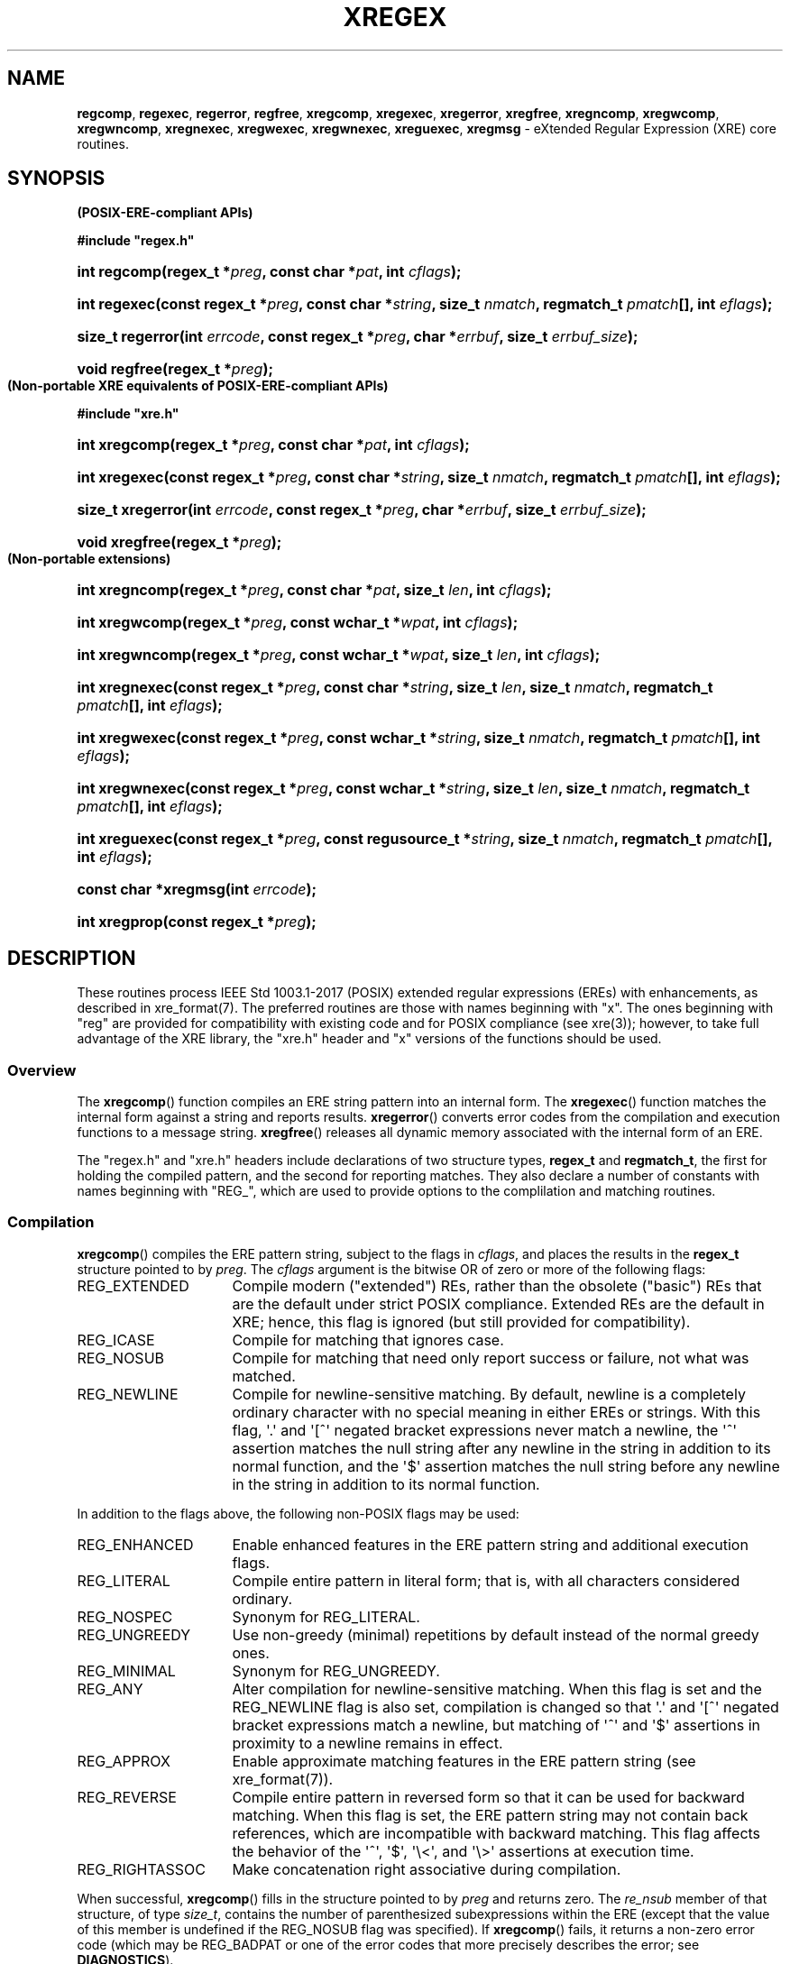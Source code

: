 .\" (c) Copyright 2022 Richard W. Marinelli
.\"
.\" This work is licensed under the GNU General Public License (GPLv3).  To view a copy of this license, see the
.\" "License.txt" file included with this distribution or visit http://www.gnu.org/licenses/gpl-3.0.en.html.
.\"
.ad l
.TH XREGEX 3 2022-08-18 "Ver. 1.2" "XRE Library Documentation"
.nh \" Turn off hyphenation.
.SH NAME
\fBregcomp\fR, \fBregexec\fR, \fBregerror\fR, \fBregfree\fR,
\fBxregcomp\fR, \fBxregexec\fR, \fBxregerror\fR, \fBxregfree\fR,
\fBxregncomp\fR, \fBxregwcomp\fR, \fBxregwncomp\fR,
\fBxregnexec\fR, \fBxregwexec\fR, \fBxregwnexec\fR,
\fBxreguexec\fR, \fBxregmsg\fR - eXtended Regular Expression (XRE) core routines.
.SH SYNOPSIS
.B (POSIX-ERE-compliant APIs)
.PP
\fB#include "regex.h"\fR
.HP 2
\fBint regcomp(regex_t *\fIpreg\fB, const char *\fIpat\fB, int \fIcflags\fB);\fR
.HP 2
\fBint regexec(const regex_t *\fIpreg\fB, const char *\fIstring\fB, size_t \fInmatch\fB, regmatch_t \fIpmatch\fB[],
int \fIeflags\fB);\fR
.HP 2
\fBsize_t regerror(int \fIerrcode\fB, const regex_t *\fIpreg\fB, char *\fIerrbuf\fB, size_t \fIerrbuf_size\fB);\fR
.HP 2
\fBvoid regfree(regex_t *\fIpreg\fB);\fR
.PP
.B (Non-portable XRE equivalents of POSIX-ERE-compliant APIs)
.PP
\fB#include "xre.h"\fR
.HP 2
\fBint xregcomp(regex_t *\fIpreg\fB, const char *\fIpat\fB, int \fIcflags\fB);\fR
.HP 2
\fBint xregexec(const regex_t *\fIpreg\fB, const char *\fIstring\fB, size_t \fInmatch\fB, regmatch_t \fIpmatch\fB[],
int \fIeflags\fB);\fR
.HP 2
\fBsize_t xregerror(int \fIerrcode\fB, const regex_t *\fIpreg\fB, char *\fIerrbuf\fB, size_t \fIerrbuf_size\fB);\fR
.HP 2
\fBvoid xregfree(regex_t *\fIpreg\fB);\fR
.PP
.B (Non-portable extensions)
.HP 2
\fBint xregncomp(regex_t *\fIpreg\fB, const char *\fIpat\fB, size_t \fIlen\fB, int \fIcflags\fB);\fR
.HP 2
\fBint xregwcomp(regex_t *\fIpreg\fB, const wchar_t *\fIwpat\fB, int \fIcflags\fB);\fR
.HP 2
\fBint xregwncomp(regex_t *\fIpreg\fB, const wchar_t *\fIwpat\fB, size_t \fIlen\fB, int \fIcflags\fB);\fR
.HP 2
\fBint xregnexec(const regex_t *\fIpreg\fB, const char *\fIstring\fB, size_t \fIlen\fB, size_t \fInmatch\fB,
regmatch_t \fIpmatch\fB[], int \fIeflags\fB);\fR
.HP 2
\fBint xregwexec(const regex_t *\fIpreg\fB, const wchar_t *\fIstring\fB, size_t \fInmatch\fB,
regmatch_t \fIpmatch\fB[], int \fIeflags\fB);\fR
.HP 2
\fBint xregwnexec(const regex_t *\fIpreg\fB, const wchar_t *\fIstring\fB, size_t \fIlen\fB, size_t \fInmatch\fB,
regmatch_t \fIpmatch\fB[], int \fIeflags\fB);\fR
.HP 2
\fBint xreguexec(const regex_t *\fIpreg\fB, const regusource_t *\fIstring\fB, \fBsize_t \fInmatch\fB,
regmatch_t \fIpmatch\fB[], int \fIeflags\fB);\fR
.HP 2
\fBconst char *xregmsg(int \fIerrcode\fB);\fR
.HP 2
\fBint xregprop(const regex_t *\fIpreg\fB);\fR
.SH DESCRIPTION
These routines process IEEE Std 1003.1-2017 (POSIX) extended regular expressions (EREs) with enhancements, as
described in xre_format(7).  The preferred routines are those with names beginning with "x".  The ones
beginning with "reg" are provided for compatibility with existing code and for POSIX compliance (see xre(3));
however, to take full advantage of the XRE library, the "xre.h" header and "x" versions of the functions
should be used.
.SS Overview
The \fBxregcomp\fR() function compiles an ERE string pattern into an internal form.  The \fBxregexec\fR()
function matches the internal form against a string and reports results.  \fBxregerror\fR() converts error
codes from the compilation and execution functions to a message string.  \fBxregfree\fR() releases all dynamic
memory associated with the internal form of an ERE.
.PP
The "regex.h" and "xre.h" headers include declarations of two structure types, \fBregex_t\fR and
\fBregmatch_t\fR, the first for holding the compiled pattern, and the second for reporting matches.  They also
declare a number of constants with names beginning with "REG_", which are used to provide options to the
complilation and matching routines.
.SS Compilation
\fBxregcomp\fR() compiles the ERE pattern string, subject to the flags in \fIcflags\fR, and places the results
in the \fBregex_t\fR structure pointed to by \fIpreg\fR.  The \fIcflags\fR argument is the bitwise OR of zero
or more of the following flags:
.IP REG_EXTENDED 16
Compile modern ("extended") REs, rather than the obsolete ("basic") REs that are the default under strict
POSIX compliance.  Extended REs are the default in XRE; hence, this flag is ignored (but still provided for
compatibility).
.IP REG_ICASE 16
Compile for matching that ignores case.
.IP REG_NOSUB 16
Compile for matching that need only report success or failure, not what was matched.
.IP REG_NEWLINE 16
Compile for newline-sensitive matching.  By default, newline is a completely ordinary character with no special
meaning in either EREs or strings.  With this flag, \(aq.\(aq and \(aq[^\(aq negated bracket expressions never match a
newline, the \(aq^\(aq assertion matches the null string after any newline in the string in addition to its normal
function, and the \(aq$\(aq assertion matches the null string before any newline in the string in addition to its
normal function.
.PP
In addition to the flags above, the following non-POSIX flags may be used:
.IP REG_ENHANCED 16
Enable enhanced features in the ERE pattern string and additional execution flags.
.IP REG_LITERAL 16
Compile entire pattern in literal form; that is, with all characters considered ordinary.
.IP REG_NOSPEC 16
Synonym for REG_LITERAL.
.IP REG_UNGREEDY 16
Use non-greedy (minimal) repetitions by default instead of the normal greedy ones.
.IP REG_MINIMAL 16
Synonym for REG_UNGREEDY.
.IP REG_ANY 16
Alter compilation for newline-sensitive matching.  When this flag is set and the REG_NEWLINE flag is also set,
compilation is changed so that \(aq.\(aq and \(aq[^\(aq negated bracket expressions match a newline, but
matching of \(aq^\(aq and \(aq$\(aq assertions in proximity to a newline remains in effect.
.IP REG_APPROX 16
Enable approximate matching features in the ERE pattern string (see xre_format(7)).
.IP REG_REVERSE 16
Compile entire pattern in reversed form so that it can be used for backward matching.  When this flag is set,
the ERE pattern string may not contain back references, which are incompatible with backward matching.  This
flag affects the behavior of the \(aq^\(aq, \(aq$\(aq, \(aq\e<\(aq, and \(aq\e>\(aq assertions at
execution time.
.IP REG_RIGHTASSOC 16
Make concatenation right associative during compilation.
.PP
When successful, \fBxregcomp\fR() fills in the structure pointed to by \fIpreg\fR and returns zero.  The
\fIre_nsub\fR member of that structure, of type \fIsize_t\fR, contains the number of parenthesized
subexpressions within the ERE (except that the value of this member is undefined if the REG_NOSUB flag was
specified).  If \fBxregcomp\fR() fails, it returns a non-zero error code (which may be REG_BADPAT or one of
the error codes that more precisely describes the error; see \fBDIAGNOSTICS\fR).
.SS Execution
The \fBxregexec\fR() function matches the compiled ERE pointed to by \fIpreg\fR against the text pointed to by
\fIstring\fR, subject to the flags in \fIeflags\fR, and reports results using \fInmatch\fR, \fIpmatch\fR, and
the returned value.  The ERE must have been compiled by a previous call to \fBxregcomp\fR().  If
\fBxregexec\fR() finds a match, it returns zero; otherwise, it returns non-zero indicating either no match or
an error; see \fBDIAGNOSTICS\fR.  The compiled form is not altered during execution, so a single compiled ERE
can be used simultaneously by multiple threads or can be matched against multiple strings.
.PP
The \fIeflags\fR argument is the bitwise OR of zero or more of the following flags:
.IP REG_NOTBOL 16
The first character of the string is not the beginning of a line, therefore the \(aq^\(aq assertion should not match
immediately before it.  If the REG_REVERSE flag was specified when the ERE was compiled (and therefore the
string is being scanned backward from the end to the beginning), the first character of the string is assumed to
be where the scanning ends.  Note that the REG_NOTBOL flag does not affect how the \(aq^\(aq assertion matches
in proximity to newlines when the REG_NEWLINE flag is set.
.IP REG_NOTEOL 16
The last character of the string is not the end of a line, therefore the \(aq$\(aq assertion should not match
immediately after it.  If the REG_REVERSE flag was specified when the ERE was compiled (and therefore the
string is being scanned backward from the end to the beginning), the last character of the string is assumed to
be where the scanning begins.  Note that the REG_NOTEOL flag does not affect how the \(aq$\(aq assertion
matches in proximity to newlines when the REG_NEWLINE flag is set.
.PP
In addition to the flags above, the following non-POSIX flags may be used if the REG_ENHANCED flag was
specified when the ERE was compiled:
.IP REG_WORDCHBOS 16
The first character of the string is not the beginning of the string and a word character exists immediately
before it, therefore the \(aq\e<\(aq, \(aq\e>\(aq, \(aq\eb\(aq, and \(aq\eB\(aq assertions should match
accordingly.  If the REG_REVERSE flag was specified when the ERE was compiled (and therefore the string is
being scanned backward from the end to the beginning), the first character of the string is assumed to be
where the scanning ends.
.IP REG_WORDCHEOS 16
The last character of the string is not the end of the string and a word character exists immediately after
it, therefore the \(aq\e<\(aq, \(aq\e>\(aq, \(aq\eb\(aq, and \(aq\eB\(aq assertions should match accordingly.
If the REG_REVERSE flag was specified when the ERE was compiled (and therefore the string is being scanned
backward from the end to the beginning), the last character of the string is assumed to be where the scanning
begins.
.IP REG_BESTMATCH 16
If the REG_APPROX flag was specified when the ERE was compiled and the ERE contained approximate matching
features, the best possible match in the entire string will be reported (which is not necessarily the first).
See xregaex(3).
.PP
If the REG_NOSUB compilation flag was specified, or if \fInmatch\fR is zero, \fBxregexec\fR() ignores the
\fIpmatch\fR argument.  Otherwise, \fIpmatch\fR points to an array of \fInmatch\fR structures of type
\fBregmatch_t\fR.  Such a structure has at least the members \fIrm_so\fR and \fIrm_eo\fR, both of type
\fBregoff_t\fR (a signed arithmetic type), containing respectively the offset of the first character of a
substring and the offset of the first character after the end of the substring (but see note below).  Offsets
are measured from the beginning of the \fIstring\fR argument given to the \fBxregexec\fR() function.  An empty
substring is denoted by equal offsets, both indicating the character following the empty substring.
.PP
Note that if the REG_REVERSE compilation flag was specified, the match offsets are measured from the end of
the \fIstring\fR argument going backward; therefore, \fIrm_eo\fR will contain the offset of the first
character before the beginning of the substring and \fIrm_so\fR will contain the offset of the end of the
substring.  For example, if pattern "cd" (reversed to "dc") was matched against string "abcde", \fIrm_eo\fR
would contain 3 and \fIrm_so\fR would contain 1.
.PP
The 0th member of the \fIpmatch\fR array is filled in to indicate what substring of string was matched by the
entire ERE.  Remaining members report what substring was matched by parenthesized subexpressions within the
ERE; member \fIi\fR reports subexpression \fIi\fR, with subexpressions counted (starting at 1) by the order of
their opening parenthesis in the ERE, left to right.  Unused entries in the \fIpmatch\fR array (corresponding
either to subexpressions that did not participate in the match at all, or to subexpressions that do not exist
in the ERE; that is, \fIi\fR > \fIpreg\fR->\fIre_nsub\fR) are indicated by -1 in both \fIrm_so\fR and
\fIrm_eo\fR.  If a subexpression participated in the match several times, the reported substring is the last
one it matched.  If there are more than \fInmatch\fR subexpressions in the ERE (the ERE itself counts as a
subexpression), then the \fBxregexec\fR() function records only the first \fInmatch\fR substrings.  Hence, if
the \fIpmatch\fR array contained at least one element and \fInmatch\fR was 1 for example, offsets for the
first subexpression (the entire ERE) would be recorded, but the locations in the string of all other
subexpressions in the ERE, if any, would not be reported.  (Consequently, in order to capture the offsets of
all subexpressions in the ERE, \fInmatch\fR should be equal to \fIpreg\fR->\fIre_nsub\fR + 1, and the
\fIpmatch\fR array should contain at least that number of elements.)
.PP
The \fBxregerror\fR() function maps an error code to a human-readable message string.  This code is normally a
non-zero value from either \fBxregcomp\fR() or \fBxregexec\fR(), but in actuality could be any valid error
code (see \fBDIAGNOSTICS\fR).  The function places the null-terminated message into the buffer pointed to by
\fIerrbuf\fR, limiting the length (including the null byte) to at most \fIerrbuf_size\fR bytes.  If the whole
message will not fit, as much of it as will fit before the terminating null is supplied.  In any case, the
returned value is the size of buffer needed to hold the whole message, including the terminating null.  If
\fIerrbuf_size\fR is zero, \fIerrbuf\fR is ignored but the return value is still correct.
.PP
Under POSIX, if \fIpreg\fR is non-NULL, the \fIerrcode\fR argument should be the last non-zero value returned
by \fBxregcomp\fR() or \fBxregexec\fR() with the given value of \fIpreg\fR, allowing the message to be as
detailed as possible.  If \fIerrcode\fR is not such a value, the content of the generated string is
unspecified.  If \fIpreg\fR is NULL, but \fIerrcode\fR is a value returned by a previous call to
\fBxregexec\fR() or \fBxregcomp\fR(), the corresponding error string is still generated, but it might not be
as detailed.  This behavior is implementation defined, and under XRE, does not apply.  All generated messages
from \fBxregerror\fR() are detailed and any valid error code may be specified (the \fIpreg\fR argument is ignored).
Additionally, the non-POSIX \fBxregmsg\fR() function may be used instead of \fBxregerror\fR() to obtain the
same result without having to specify a message buffer.
.PP
The \fBxregfree\fR() function frees any dynamically-allocated memory associated with the compiled ERE pointed
to by \fIpreg\fR.  The remaining \fIregex_t\fR is no longer a valid compiled ERE and the effect of supplying
it to \fBxregexec\fR() or \fBxregerror\fR() is undefined.
.SH EXTENDED APIS
The XRE library provides extended APIs for compilation and execution of EREs, as well as other purposes.  Note
that any of the \fBxregcomp\fR() variants may be used to initialize a \fBregex_t\fR structure, that can then
be passed to any of the \fBxregexec\fR() variants.  So it is quite legal for example, to compile a wide
character ERE and use it to match a multibyte character string, or vice versa.
.PP
The \fBxregncomp\fR() routine compiles regular expressions like \fBxregcomp\fR(), but the length of the
regular expression string is specified, allowing a string that is not null terminated and/or contains null
characters.  Similarly, the \fBxregnexec\fR() routine is like \fBxregexec\fR(), but the length of the string
to match is specified, allowing a string that is not null terminated and/or contains null characters.
.PP
The \fBxregwcomp\fR() and \fBxregwexec\fR() variants take a wide-character (\fIwchar_t\fR) string for the
regular expression and string to match.  And \fBxregwncomp\fR() and \fBxregwnexec\fR() are variants that allow
specifying the wide character string length, and so allow wide character strings that are not null terminated
and/or contains null characters.
.SS Arbitrary String Matching
In addition to the extended APIs above, the XRE library provides a special routine, \fBxreguexec\fR(), which
operates like \fBxregexec\fR() except that the string to match can be located in any user-defined data
context.  The user data must contain a sequence of characters to be matched (not necessarily contiguous) which
are supplied by the caller via a callback function.  This function and other callback functions are specified
in the \fBregusource_t\fR structure pointed to by the \fIstring\fR argument.  The structure is defined as
follows:
.sp
.RS 5
#include <stdbool.h>
.sp
.PD 0
typedef struct {
.RS 5
.HP 2
bool (*nextchar)(xint_t *pc, unsigned int *plen, void *context);
.HP 2
void (*rewind)(regoff_t pos, void *context);
.HP 2
int (*compare)(regoff_t pos1, regoff_t pos2, size_t len, void *context);
.HP 2
void *context;
.HP 2
} regusource_t;
.PD
.RE
.RE
.PP
The structure is filled in by the caller and a pointer to it is passed as the \fIstring\fR argument to
\fBxreguexec\fR().  The \fInextchar\fR member of the structure is a pointer to a callback function which
returns the next character and its length from the input stream.  (A character\(aqs length is measured in input
stream positions.)  If a character is available, \fI*pc\fR is set to the character, \fI*plen\fR is set to its
length, and false is returned.  If end-of-input is reached, \fI*pc\fR is set to \fI(xint_t)\fR -1 and true is returned
(\fI*plen\fR is ignored).
.PP
The \fIrewind\fR and \fIcompare\fR function pointers are only used if the ERE contains back references and may
be set to NULL if not needed.  The \fBrewind\fR() callback function resets the position in the input stream to
offset \fIpos\fR from the beginning of the string, and the \fBcompare\fR() callback function compares two
substrings at positions \fIpos1\fR and \fIpos2\fR of length \fIlen\fR and returns zero if they match,
otherwise non-zero.
.PP
The \fIcontext\fR member of the structure is provided as a generic pointer to a user-defined structure that
can be used to maintain state information about the input stream.  It is passed as the last argument to all
three callback functions so that the state information can be shared and updated among them.  It can be set to
NULL if it is not being used.
.SS Pattern Information
A compiled ERE is saved in a \fBregex_t\fR structure, as noted previously.  In addition to the
\fIre_nsub\fR member, this structure has the members \fIcflags\fR and \fIpflags\fR, both of type \fBint\fR,
containing respectively the compilation flags and "property" flags.  The \fIpflags\fR member, which provides
information about the compiled pattern, is the bitwise OR of zero or more of the following flags:
.sp
.PD 0
.RS 5
.IP PropHaveRegical 20
The compiled ERE contains one or more regular expression metacharacters.
.IP PropHaveBackref 20
The compiled ERE contains one or more back references.
.IP PropHaveApprox 20
The compiled ERE contains approximate matching features.
.IP PropHaveEscLit 20
The compiled ERE contains one or more escaped literal characters.
.RE
.PD
.PP
If the \fBPropHaveRegical\fR flag is not set, the pattern is plain text and could therefore be used with a
fast-search algorithm such as Boyer-Moore.  However, if the \fBPropHaveEscLit\fR flag is set, the escaped characters
in the pattern (such as \en and \et) would have to be converted to the actual characters they represent first.
.SH DIAGNOSTICS
Non-zero error codes from \fBxregcomp\fR() and \fBxregexec\fR() are as follows:
.sp
.PD 0
.RS 5
.IP REG_NOMATCH 18
Match failed.
.IP REG_BADPAT 18
Invalid regular expression.
.IP REG_ECOLLATE 18
Unknown collating element.
.IP REG_ECTYPE 18
Unknown character class name.
.IP REG_EESCAPE 18
Trailing backslash invalid.
.IP REG_ESUBREG 18
Invalid back reference.
.IP REG_EBRACK 18
Brackets \(aq[ ]\(aq not balanced
.IP REG_EPAREN 18
Parentheses \(aq( )\(aq not balanced
.IP REG_EBRACE 18
Braces \(aq{ }\(aq not balanced
.IP REG_BADBR 18
Invalid repetition count(s) in \(aq{ }\(aq.
.IP REG_ERANGE 18
Invalid character range in \(aq[ ]\(aq.
.IP REG_ESPACE 18
Out of memory.
.IP REG_BADRPT 18
Invalid use of repetition operator.
.IP REG_EMPTY 18
Empty (sub)expression.
.IP REG_EHEX 18
Invalid hexadecimal value.
.IP REG_MAXOFF 18
Maximum match offset exceeded.
.IP REG_STRCHAR 18
Invalid multibyte character in string.
.IP REG_PATCHAR 18
Invalid multibyte character in pattern.
.IP REG_EREGREV 18
Unsupported element(s) in reversed pattern.
.IP REG_EPARAM 18
Invalid approximate matching parameter(s).
.RE
.PD
.SH EXAMPLES
The following function demonstrates the basics of how a pattern can be matched against a string:
.nf
.ta 5 10 25
.sp
#include "xre.h"
.sp
// Match given string against the enhanced regular expression in
// pattern.  Return 1 for match, 0 for no match, and -1 for an error.
int match(const char *string, char *pattern) {
	int status;
	regex_t re;
.sp
	if(xregcomp(&re, pattern, REG_ENHANCED | REG_NOSUB) != 0)
		return -1;	// Error.
	status = xregexec(&re, string, (size_t) 0, NULL, 0);
	xregfree(&re);
	if(status == 0)
		return 1;	// Match.
	if(status == REG_NOMATCH)
		return 0;	// No match.
	return -1;		// Error.
	}
.fi
.SH SEE ALSO
xre(3), xre_format(7), xregaex(3)
